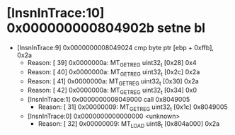 * [InsnInTrace:10] 0x000000000804902b setne bl
  * [InsnInTrace:9] 0x0000000008049024 cmp byte ptr [ebp + 0xffb], 0x2a
    * Reason: [        39] 0x0000000a: MT_GET_REG uint32_t [0x28] 0x4
    * Reason: [        40] 0x0000000a: MT_GET_REG uint32_t [0x2c] 0x2a
    * Reason: [        41] 0x0000000a: MT_GET_REG uint32_t [0x30] 0x2a
    * Reason: [        42] 0x0000000a: MT_GET_REG uint32_t [0x34] 0x0
    * [InsnInTrace:1] 0x0000000008049000 call 0x8049005
      * Reason: [        31] 0x00000009: MT_GET_REG uint32_t [0x1c] 0x8049005
    * [InsnInTrace:0] 0x0000000000000000 <unknown>
      * Reason: [        32] 0x00000009: MT_LOAD uint8_t [0x804a000] 0x2a
